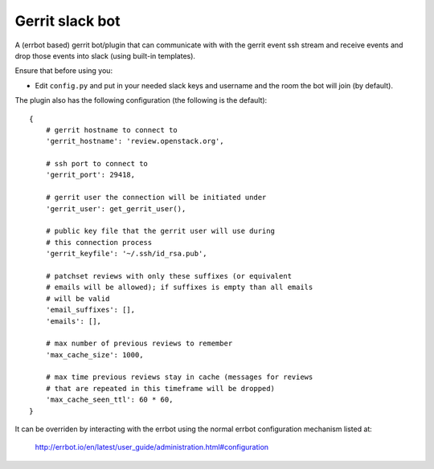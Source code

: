 ================
Gerrit slack bot
================

A (errbot based) gerrit bot/plugin that can communicate with with the
gerrit event ssh stream and receive events and drop those events into
slack (using built-in templates).

Ensure that before using you:

* Edit ``config.py`` and put in your needed slack keys and username and
  the room the bot will join (by default).

The plugin also has the following configuration (the following is the
default)::


    {
        # gerrit hostname to connect to
        'gerrit_hostname': 'review.openstack.org',

        # ssh port to connect to
        'gerrit_port': 29418,

        # gerrit user the connection will be initiated under
        'gerrit_user': get_gerrit_user(),

        # public key file that the gerrit user will use during
        # this connection process
        'gerrit_keyfile': '~/.ssh/id_rsa.pub',

        # patchset reviews with only these suffixes (or equivalent
        # emails will be allowed); if suffixes is empty than all emails
        # will be valid
        'email_suffixes': [],
        'emails': [],

        # max number of previous reviews to remember
        'max_cache_size': 1000,

        # max time previous reviews stay in cache (messages for reviews
        # that are repeated in this timeframe will be dropped)
        'max_cache_seen_ttl': 60 * 60,
    }

It can be overriden by interacting with the errbot using the
normal errbot configuration mechanism listed at:

  http://errbot.io/en/latest/user_guide/administration.html#configuration
